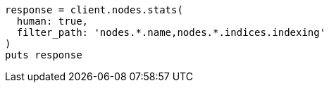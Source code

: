 [source, ruby]
----
response = client.nodes.stats(
  human: true,
  filter_path: 'nodes.*.name,nodes.*.indices.indexing'
)
puts response
----
